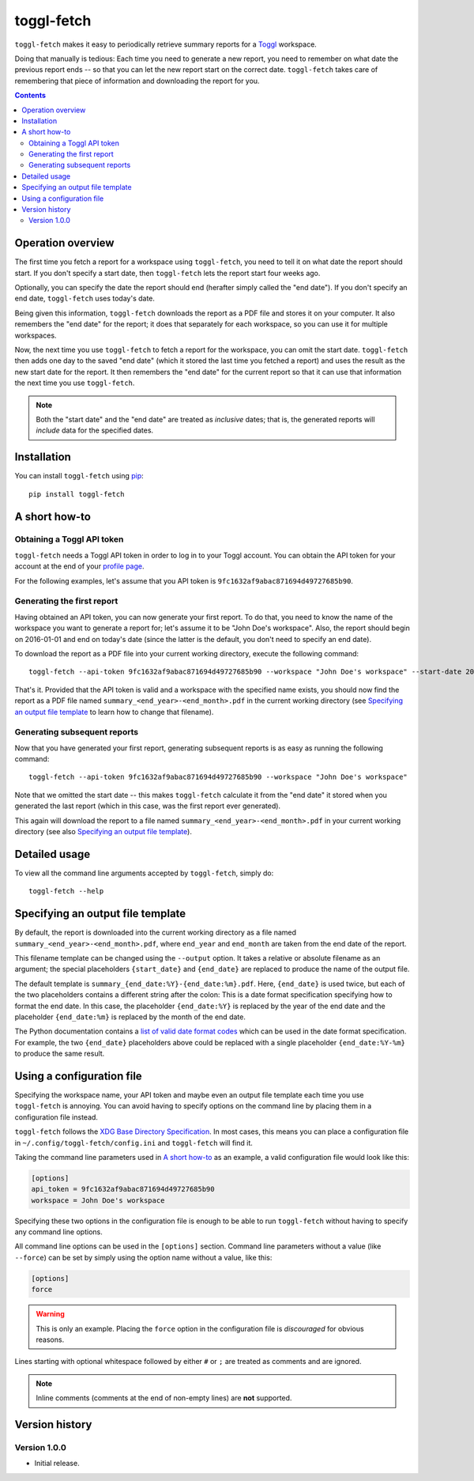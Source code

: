 toggl-fetch |pypi-badge|
========================

``toggl-fetch`` makes it easy to periodically retrieve summary reports for a `Toggl`_ workspace.

Doing that manually is tedious: Each time you need to generate a new report, you need to remember on what date
the previous report ends -- so that you can let the new report start on the correct date. ``toggl-fetch`` takes
care of remembering that piece of information and downloading the report for you.

.. contents::

Operation overview
------------------

The first time you fetch a report for a workspace using ``toggl-fetch``, you need to tell it on what date the report
should start. If you don't specify a start date, then ``toggl-fetch`` lets the report start four weeks ago.

Optionally, you can specify the date the report should end (herafter simply called the "end date"). If you don't
specify an end date, ``toggl-fetch`` uses today's date.

Being given this information, ``toggl-fetch`` downloads the report as a PDF file and stores it on your computer.
It also remembers the "end date" for the report; it does that separately for each workspace, so you can use it for
multiple workspaces.

Now, the next time you use ``toggl-fetch`` to fetch a report for the workspace, you can omit the start date.
``toggl-fetch`` then adds one day to the saved "end date" (which it stored the last time you fetched a report)
and uses the result as the new start date for the report. It then remembers the "end date" for the current report so
that it can use that information the next time you use ``toggl-fetch``.

.. note::

    Both the "start date" and the "end date" are treated as *inclusive* dates; that is, the generated reports will
    *include* data for the specified dates.

Installation
------------

You can install ``toggl-fetch`` using `pip`_::

    pip install toggl-fetch

A short how-to
--------------

Obtaining a Toggl API token
+++++++++++++++++++++++++++

``toggl-fetch`` needs a Toggl API token in order to log in to your Toggl account. You can obtain the API token
for your account at the end of your `profile page`_.

For the following examples, let's assume that you API token is ``9fc1632af9abac871694d49727685b90``.

Generating the first report
+++++++++++++++++++++++++++

Having obtained an API token, you can now generate your first report. To do that, you need to know the name of the
workspace you want to generate a report for; let's assume it to be "John Doe's workspace". Also, the report should
begin on 2016-01-01 and end on today's date (since the latter is the default, you don't need to specify an
end date).

To download the report as a PDF file into your current working directory, execute the
following command::

    toggl-fetch --api-token 9fc1632af9abac871694d49727685b90 --workspace "John Doe's workspace" --start-date 2016-01-01

That's it. Provided that the API token is valid and a workspace with the specified name exists, you should now
find the report as a PDF file named ``summary_<end_year>-<end_month>.pdf`` in the current working directory
(see `Specifying an output file template`_ to learn how to change that filename).

Generating subsequent reports
+++++++++++++++++++++++++++++

Now that you have generated your first report, generating subsequent reports is as easy as running the following
command::

    toggl-fetch --api-token 9fc1632af9abac871694d49727685b90 --workspace "John Doe's workspace"

Note that we omitted the start date -- this makes ``toggl-fetch`` calculate it from the "end date" it stored when you
generated the last report (which in this case, was the first report ever generated).

This again will download the report to a file named ``summary_<end_year>-<end_month>.pdf`` in your current
working directory (see also `Specifying an output file template`_).

Detailed usage
--------------

To view all the command line arguments accepted by ``toggl-fetch``, simply do::

    toggl-fetch --help

Specifying an output file template
----------------------------------

By default, the report is downloaded into the current working directory as a file named
``summary_<end_year>-<end_month>.pdf``, where ``end_year`` and ``end_month`` are taken from
the end date of the report.

This filename template can be changed using the ``--output`` option. It takes a relative or absolute filename
as an argument; the special placeholders ``{start_date}`` and ``{end_date}`` are replaced to produce the name of
the output file.

The default template is ``summary_{end_date:%Y}-{end_date:%m}.pdf``. Here, ``{end_date}`` is used twice, but
each of the two placeholders contains a different string after the colon: This is a date format specification
specifying how to format the end date. In this case, the placeholder ``{end_date:%Y}`` is replaced by the
year of the end date and the placeholder ``{end_date:%m}`` is replaced by the month of the end date.

The Python documentation contains a `list of valid date format codes`_ which can be used in the date format
specification. For example, the two ``{end_date}``
placeholders above could be replaced with a single placeholder ``{end_date:%Y-%m}`` to produce the same result.

Using a configuration file
--------------------------

Specifying the workspace name, your API token and maybe even an output file template each time you use ``toggl-fetch``
is annoying. You can avoid having to specify options on the command line by placing them in a configuration file
instead.

``toggl-fetch`` follows the `XDG Base Directory Specification`_. In most cases, this means you can place a configuration
file in ``~/.config/toggl-fetch/config.ini`` and ``toggl-fetch`` will find it.

Taking the command line parameters used in `A short how-to`_ as an example, a valid configuration file would look like
this:

.. code:: ini

    [options]
    api_token = 9fc1632af9abac871694d49727685b90
    workspace = John Doe's workspace

Specifying these two options in the configuration file is enough to be able to run ``toggl-fetch`` without having to
specify any command line options.

All command line options can be used in the ``[options]`` section. Command line parameters without a value
(like ``--force``) can be set by simply using the option name without a value, like this:

.. code:: ini

    [options]
    force

.. warning::

    This is only an example. Placing the ``force`` option in the configuration file is *discouraged* for obvious
    reasons.

Lines starting with optional whitespace followed by either ``#`` or ``;`` are treated as comments and are ignored.

.. note::

    Inline comments (comments at the end of non-empty lines) are **not** supported.

Version history
---------------

Version 1.0.0
+++++++++++++

- Initial release.


.. _Toggl: https://toggl.com
.. _pip: https://pypi.python.org/pypi/pip
.. _profile page: https://toggl.com/app/profile
.. _list of valid date format codes: https://docs.python.org/3.5/library/datetime.html#strftime-and-strptime-behavior
.. _XDG Base Directory specification: https://specifications.freedesktop.org/basedir-spec/basedir-spec-0.6.html


..
    NB: Without a trailing question mark in the following image URL, the
    generated HTML will contain an <object> element instead of an <img>
    element, which apparently cannot be made into a link (i. e. a
    "clickable" image).

.. |pypi-badge| image:: https://img.shields.io/pypi/v/toggl-fetch.svg?
    :alt:
    :align: middle
    :target: https://pypi.python.org/pypi/toggl-fetch